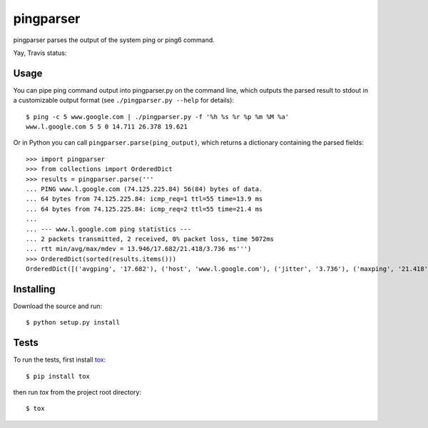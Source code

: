 pingparser
==========
pingparser parses the output of the system ping or ping6 command.

Yay, Travis status:

.. image:: https://travis-ci.org/ssteinerx/pingparser.svg?branch=master
    :target: https://travis-ci.org/ssteinerx/pingparser

Usage
~~~~~
You can pipe ping command output into pingparser.py on the command line, which
outputs the parsed result to stdout in a customizable output format (see
``./pingparser.py --help`` for details)::

  $ ping -c 5 www.google.com | ./pingparser.py -f '%h %s %r %p %m %M %a'
  www.l.google.com 5 5 0 14.711 26.378 19.621

Or in Python you can call ``pingparser.parse(ping_output)``, which returns
a dictionary containing the parsed fields::

  >>> import pingparser
  >>> from collections import OrderedDict
  >>> results = pingparser.parse('''
  ... PING www.l.google.com (74.125.225.84) 56(84) bytes of data.
  ... 64 bytes from 74.125.225.84: icmp_req=1 ttl=55 time=13.9 ms
  ... 64 bytes from 74.125.225.84: icmp_req=2 ttl=55 time=21.4 ms
  ...
  ... --- www.l.google.com ping statistics ---
  ... 2 packets transmitted, 2 received, 0% packet loss, time 5072ms
  ... rtt min/avg/max/mdev = 13.946/17.682/21.418/3.736 ms''')
  >>> OrderedDict(sorted(results.items()))
  OrderedDict([('avgping', '17.682'), ('host', 'www.l.google.com'), ('jitter', '3.736'), ('maxping', '21.418'), ('minping', '13.946'), ('packet_loss', '0'), ('received', '2'), ('sent', '2')])


Installing
~~~~~~~~~~
Download the source and run::

  $ python setup.py install

Tests
~~~~~
To run the tests, first install tox_::

  $ pip install tox

then run `tox` from the project root directory::

  $ tox

.. _tox: http://pypi.python.org/pypi/tox

